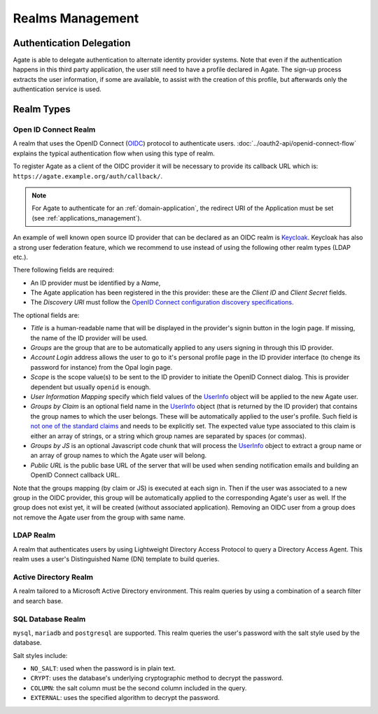 Realms Management
=================

Authentication Delegation
-------------------------

Agate is able to delegate authentication to alternate identity provider systems. Note that even if the authentication happens in this third party application, the user still need to have a profile declared in Agate. The sign-up process extracts the user information, if some are available, to assist with the creation of this profile, but afterwards only the authentication service is used.

Realm Types
-----------

.. _oidc_realm:

Open ID Connect Realm
~~~~~~~~~~~~~~~~~~~~~

A realm that uses the OpenID Connect (`OIDC <https://openid.net/connect/>`_) protocol to authenticate users.
:doc:`../oauth2-api/openid-connect-flow` explains the typical authentication flow when using this type of realm.

To register Agate as a client of the OIDC provider it will be necessary to provide its callback URL which is: ``https://agate.example.org/auth/callback/``.

.. note::
  For Agate to authenticate for an :ref:`domain-application`, the redirect URI of the Application must be set (see :ref:`applications_management`).

An example of well known open source ID provider that can be declared as an OIDC realm is `Keycloak <https://www.keycloak.org/>`_. Keycloak has also a strong user federation feature, which we recommend to use instead of using the following other realm types (LDAP etc.).

There following fields are required:

* An ID provider must be identified by a *Name*,
* The Agate application has been registered in the this provider: these are the *Client ID* and *Client Secret* fields.
* The *Discovery URI* must follow the `OpenID Connect configuration discovery specifications <https://openid.net/specs/openid-connect-discovery-1_0.html#ProviderConfig>`_.

The optional fields are:

* *Title* is a human-readable name that will be displayed in the provider's signin button in the login page. If missing, the name of the ID provider will be used.
* *Groups* are the group that are to be automatically applied to any users signing in through this ID provider.
* *Account Login* address allows the user to go to it's personal profile page in the ID provider interface (to chenge its password for instance) from the Opal login page.
* *Scope* is the scope value(s) to be sent to the ID provider to initiate the OpenID Connect dialog. This is provider dependent but usually ``openid`` is enough.
* *User Information Mapping* specify which field values of the `UserInfo <https://openid.net/specs/openid-connect-core-1_0.html#UserInfo>`_ object will be applied to the new Agate user.
* *Groups by Claim* is an optional field name in the `UserInfo <https://openid.net/specs/openid-connect-core-1_0.html#UserInfo>`_ object (that is returned by the ID provider) that contains the group names to which the user belongs. These will be automatically applied to the user's profile. Such field is `not one of the standard claims <https://openid.net/specs/openid-connect-core-1_0.html#StandardClaims>`_ and needs to be explicitly set. The expected value type associated to this claim is either an array of strings, or a string which group names are separated by spaces (or commas).
* *Groups by JS* is an optional Javascript code chunk that will process the `UserInfo <https://openid.net/specs/openid-connect-core-1_0.html#UserInfo>`_ object to extract a group name or an array of group names to which the Agate user will belong.
* *Public URL* is the public base URL of the server that will be used when sending notification emails and building an OpenID Connect callback URL.

Note that the groups mapping (by claim or JS) is executed at each sign in. Then if the user was associated to a new group in the OIDC provider, this group will be automatically applied to the corresponding Agate's user as well. If the group does not exist yet, it will be created (without associated application). Removing an OIDC user from a group does not remove the Agate user from the group with same name.

LDAP Realm
~~~~~~~~~~

A realm that authenticates users by using Lightweight Directory Access Protocol to query a Directory Access Agent.
This realm uses a user's Distinguished Name (DN) template to build queries.

Active Directory Realm
~~~~~~~~~~~~~~~~~~~~~~

A realm tailored to a Microsoft Active Directory environment.
This realm queries by using a combination of a search filter and search base.

SQL Database Realm
~~~~~~~~~~~~~~~~~~

``mysql``, ``mariadb`` and ``postgresql`` are supported.
This realm queries the user's password with the salt style used by the database.

Salt styles include:

- ``NO_SALT``: used when the password is in plain text.
- ``CRYPT``: uses the database's underlying cryptographic method to decrypt the password.
- ``COLUMN``: the salt column must be the second column included in the query.
- ``EXTERNAL``: uses the specified algorithm to decrypt the password.
